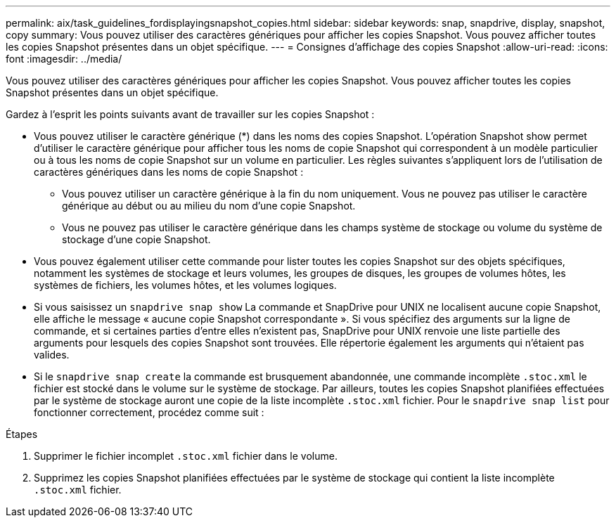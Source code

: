 ---
permalink: aix/task_guidelines_fordisplayingsnapshot_copies.html 
sidebar: sidebar 
keywords: snap, snapdrive, display, snapshot, copy 
summary: Vous pouvez utiliser des caractères génériques pour afficher les copies Snapshot. Vous pouvez afficher toutes les copies Snapshot présentes dans un objet spécifique. 
---
= Consignes d'affichage des copies Snapshot
:allow-uri-read: 
:icons: font
:imagesdir: ../media/


[role="lead"]
Vous pouvez utiliser des caractères génériques pour afficher les copies Snapshot. Vous pouvez afficher toutes les copies Snapshot présentes dans un objet spécifique.

Gardez à l'esprit les points suivants avant de travailler sur les copies Snapshot :

* Vous pouvez utiliser le caractère générique (*) dans les noms des copies Snapshot. L'opération Snapshot show permet d'utiliser le caractère générique pour afficher tous les noms de copie Snapshot qui correspondent à un modèle particulier ou à tous les noms de copie Snapshot sur un volume en particulier. Les règles suivantes s'appliquent lors de l'utilisation de caractères génériques dans les noms de copie Snapshot :
+
** Vous pouvez utiliser un caractère générique à la fin du nom uniquement. Vous ne pouvez pas utiliser le caractère générique au début ou au milieu du nom d'une copie Snapshot.
** Vous ne pouvez pas utiliser le caractère générique dans les champs système de stockage ou volume du système de stockage d'une copie Snapshot.


* Vous pouvez également utiliser cette commande pour lister toutes les copies Snapshot sur des objets spécifiques, notamment les systèmes de stockage et leurs volumes, les groupes de disques, les groupes de volumes hôtes, les systèmes de fichiers, les volumes hôtes, et les volumes logiques.
* Si vous saisissez un `snapdrive snap show` La commande et SnapDrive pour UNIX ne localisent aucune copie Snapshot, elle affiche le message « aucune copie Snapshot correspondante ». Si vous spécifiez des arguments sur la ligne de commande, et si certaines parties d'entre elles n'existent pas, SnapDrive pour UNIX renvoie une liste partielle des arguments pour lesquels des copies Snapshot sont trouvées. Elle répertorie également les arguments qui n'étaient pas valides.
* Si le `snapdrive snap create` la commande est brusquement abandonnée, une commande incomplète `.stoc.xml` le fichier est stocké dans le volume sur le système de stockage. Par ailleurs, toutes les copies Snapshot planifiées effectuées par le système de stockage auront une copie de la liste incomplète `.stoc.xml` fichier. Pour le `snapdrive snap list` pour fonctionner correctement, procédez comme suit :


.Étapes
. Supprimer le fichier incomplet `.stoc.xml` fichier dans le volume.
. Supprimez les copies Snapshot planifiées effectuées par le système de stockage qui contient la liste incomplète `.stoc.xml` fichier.

